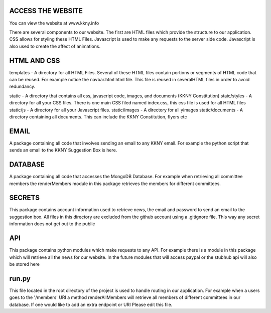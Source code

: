 ACCESS THE WEBSITE
-------------------
You can view the website at www.kkny.info

There are several components to our website. The first are HTML files which provide the structure to our application. CSS allows for styling these HTML Files. Javascript is used to make any requests to the server side code. Javascript is also used to create the affect of animations. 

HTML AND CSS
--------------
templates - A directory for all HTML Files. Several of these HTML files contain portions or segments of HTML code that can be reused. For example notice the navbar.html html file. This file is reused in severalHTML files in order to avoid redundancy.

static - A directory that contains all css, javascript code, images, and documents (KKNY Constitution)
staic/styles - A directory for all your CSS files. There is one main CSS filed named index.css, this css file is used for all HTML files
static/js - A directory for all your Javascript files. 
static/images - A directory for all yimages
static/documents - A directory containing all documents. This can include the KKNY Constitution, flyers etc

EMAIL
-------
A package containing all code that involves sending an email to any KKNY email. For example the python script that sends an email to the KKNY Suggestion Box is here.

DATABASE
--------
A package containing all code that accesses the MongoDB Database. For example when retrieving all committee members the renderMembers module in this package retrieves the members for different committees.

SECRETS
-------
This package contains account information used to retrieve news, the email and password to send an email to the suggestion box. All files in this directory are excluded from the github account using a .gitignore file. This way any secret information does not get out to the public

API
----
This package contains python modules which make requests to any API. For example there is a module in this package which will retrieve all the news for our website. In the future modules that will access paypal or the stubhub api will also be stored here

run.py
-------
This file located in the root directory of the project is used to handle routing in our application. For example when a users goes to the '/members' URI a method renderAllMembers will retrieve all members of different committees in our database. If one would like to add an extra endpoint or URI Please edit this file.

